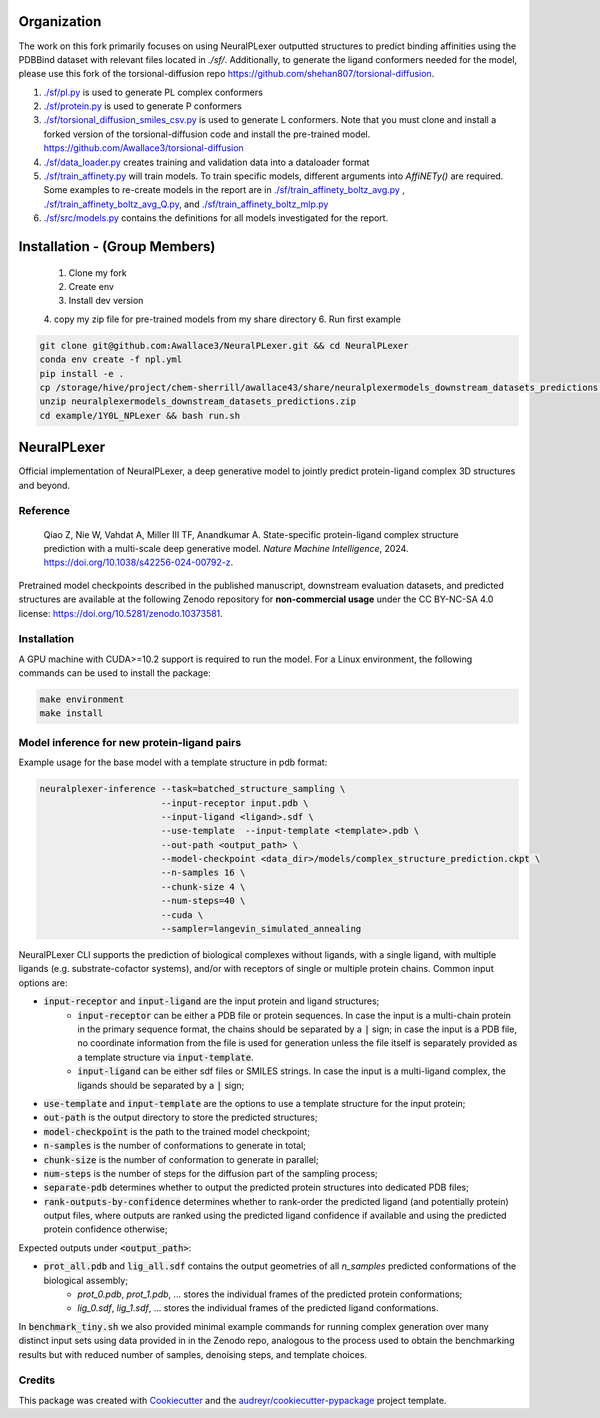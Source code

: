 ============
Organization
============
The work on this fork primarily focuses on using NeuralPLexer outputted
structures to predict binding affinities using the PDBBind dataset with
relevant files located in `./sf/`. Additionally, to generate the ligand
conformers needed for the model, please use this fork of the
torsional-diffusion repo https://github.com/shehan807/torsional-diffusion.

1. `./sf/pl.py <./sf/pl.py https://github.com/Awallace3/NeuralPLexer/tree/main/sf/pl.py>`_ is used to generate PL complex conformers
2. `./sf/protein.py <./sf/protein.py https://github.com/Awallace3/NeuralPLexer/tree/main/sf/protein.py>`_ is used to generate P conformers
3. `./sf/torsional_diffusion_smiles_csv.py <./sf/torsional_diffusion_smiles_csv.py https://github.com/Awallace3/NeuralPLexer/tree/main/sf/torsional_diffusion_smiles_csv.py>`_ is used to generate L
   conformers. Note that you must clone and install a forked version of the
   torsional-diffusion code and install the pre-trained model.
   https://github.com/Awallace3/torsional-diffusion
4. `./sf/data_loader.py <./sf/data_loader.py https://github.com/Awallace3/NeuralPLexer/tree/main/sf/data_loader.py>`_ creates training and validation data into a dataloader
   format
5. `./sf/train_affinety.py <./sf/train_affinety.py https://github.com/Awallace3/NeuralPLexer/tree/main/sf/train_affinety.py>`_ will train models. To train specific models,
   different arguments into `AffiNETy()` are required. Some examples to
   re-create models in the report are in `./sf/train_affinety_boltz_avg.py <./sf/train_affinety.py https://github.com/Awallace3/NeuralPLexer/tree/main/sf/train_affinety_boltz_avg.py>`_ ,
   `./sf/train_affinety_boltz_avg_Q.py <./sf/train_affinety_boltz_avg_Q.py https://github.com/Awallace3/NeuralPLexer/tree/main/sf/train_affinety_boltz_avg_Q.py>`_, and `./sf/train_affinety_boltz_mlp.py  <./sf/train_affinety_boltz_avg_Q.py https://github.com/Awallace3/NeuralPLexer/tree/main/sf/train_affinety_boltz_mlp.py>`_
6. `./sf/src/models.py <./sf/src/models.py https://github.com/Awallace3/NeuralPLexer/tree/main/sf/src/models.py>`_ contains the definitions for all models investigated for the report.


==============================
Installation - (Group Members)
==============================

 1. Clone my fork
 2. Create env
 3. Install dev version
 4. copy my zip file for pre-trained models from my share directory
 6. Run first example

.. code-block:: bash

    git clone git@github.com:Awallace3/NeuralPLexer.git && cd NeuralPLexer
    conda env create -f npl.yml
    pip install -e .
    cp /storage/hive/project/chem-sherrill/awallace43/share/neuralplexermodels_downstream_datasets_predictions.zip .
    unzip neuralplexermodels_downstream_datasets_predictions.zip
    cd example/1Y0L_NPLexer && bash run.sh



============
NeuralPLexer
============

Official implementation of NeuralPLexer, a deep generative model to jointly predict protein-ligand complex 3D structures and beyond.

.. image:: docs/demo2_122023.gif
  :align: center
  :width: 600

Reference
-----

    Qiao Z, Nie W, Vahdat A, Miller III TF, Anandkumar A. State-specific protein-ligand complex structure prediction with a multi-scale deep generative model. *Nature Machine Intelligence*, 2024. https://doi.org/10.1038/s42256-024-00792-z.

Pretrained model checkpoints described in the published manuscript, downstream evaluation datasets, and predicted structures are available at the following Zenodo repository for **non-commercial usage** under the CC BY-NC-SA 4.0 license: https://doi.org/10.5281/zenodo.10373581.

Installation
-----

A GPU machine with CUDA>=10.2 support is required to run the model. For a Linux environment, the following commands can be used to install the package:

.. code-block:: bash

    make environment
    make install


Model inference for new protein-ligand pairs
------

Example usage for the base model with a template structure in pdb format:

.. code-block:: bash

    neuralplexer-inference --task=batched_structure_sampling \
                           --input-receptor input.pdb \
                           --input-ligand <ligand>.sdf \
                           --use-template  --input-template <template>.pdb \
                           --out-path <output_path> \
                           --model-checkpoint <data_dir>/models/complex_structure_prediction.ckpt \
                           --n-samples 16 \
                           --chunk-size 4 \
                           --num-steps=40 \
                           --cuda \
                           --sampler=langevin_simulated_annealing


NeuralPLexer CLI supports the prediction of biological complexes without ligands, with a single ligand, with multiple ligands (e.g. substrate-cofactor systems),
and/or with receptors of single or multiple protein chains. Common input options are:

- :code:`input-receptor` and :code:`input-ligand` are the input protein and ligand structures;
    - :code:`input-receptor` can be either a PDB file or protein sequences. In case the input is a multi-chain protein in the primary sequence format, the chains should be separated by a :code:`|` sign; in case the input is a PDB file, no coordinate information from the file is used for generation unless the file itself is separately provided as a template structure via :code:`input-template`.
    - :code:`input-ligand` can be either sdf files or SMILES strings. In case the input is a multi-ligand complex, the ligands should be separated by a :code:`|` sign;
- :code:`use-template` and :code:`input-template` are the options to use a template structure for the input protein;
- :code:`out-path` is the output directory to store the predicted structures;
- :code:`model-checkpoint` is the path to the trained model checkpoint;
- :code:`n-samples` is the number of conformations to generate in total;
- :code:`chunk-size` is the number of conformation to generate in parallel;
- :code:`num-steps` is the number of steps for the diffusion part of the sampling process;
- :code:`separate-pdb` determines whether to output the predicted protein structures into dedicated PDB files;
- :code:`rank-outputs-by-confidence` determines whether to rank-order the predicted ligand (and potentially protein) output files, where outputs are ranked using the predicted ligand confidence if available and using the predicted protein confidence otherwise;


Expected outputs under :code:`<output_path>`:


- :code:`prot_all.pdb` and :code:`lig_all.sdf` contains the output geometries of all `n_samples` predicted conformations of the biological assembly;
    - `prot_0.pdb`, `prot_1.pdb`, ... stores the individual frames of the predicted protein conformations;
    - `lig_0.sdf`, `lig_1.sdf`, ... stores the individual frames of the predicted ligand conformations.

In :code:`benchmark_tiny.sh` we also provided minimal example commands for running complex generation over many distinct input
sets using data provided in in the Zenodo repo, analogous to the process used
to obtain the benchmarking results but with reduced number of samples, denoising steps, and template choices.

Credits
-------

This package was created with Cookiecutter_ and the `audreyr/cookiecutter-pypackage`_ project template.

.. _Cookiecutter: https://github.com/audreyr/cookiecutter
.. _`audreyr/cookiecutter-pypackage`: https://github.com/audreyr/cookiecutter-pypackage

